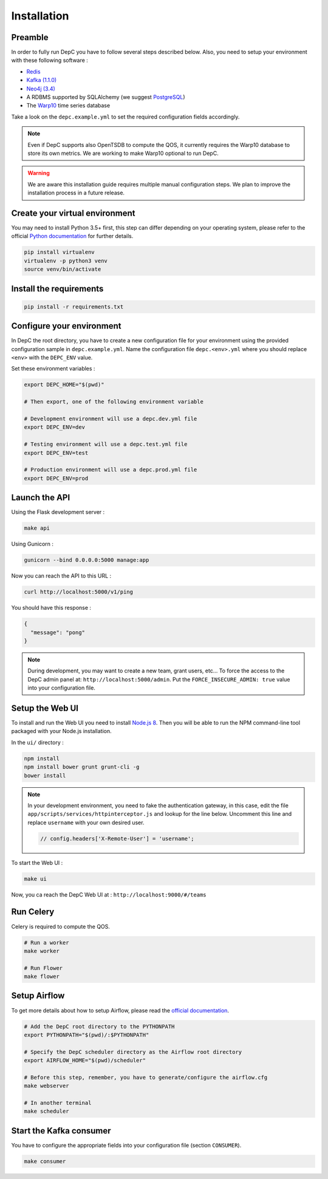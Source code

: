 Installation
============


Preamble
~~~~~~~~

In order to fully run DepC you have to follow several steps described below.
Also, you need to setup your environment with these following software :

- `Redis <https://redis.io/topics/quickstart>`__
- `Kafka (1.1.0) <https://kafka.apache.org/11/documentation.html#quickstart>`__
- `Neo4j (3.4) <https://nodejs.org/en/download/releases/>`__
- A RDBMS supported by SQLAlchemy (we suggest `PostgreSQL <https://www.postgresql.org/download/>`__)
- The `Warp10 <https://www.warp10.io/content/02_Getting_started>`__ time series database

Take a look on the ``depc.example.yml`` to set the required configuration fields accordingly.

.. note::
    Even if DepC supports also OpenTSDB to compute the QOS, it currently requires the Warp10 database
    to store its own metrics. We are working to make Warp10 optional to run DepC.

.. warning::

    We are aware this installation guide requires multiple manual configuration steps.
    We plan to improve the installation process in a future release.


Create your virtual environment
~~~~~~~~~~~~~~~~~~~~~~~~~~~~~~~

You may need to install Python 3.5+ first, this step can differ depending on your operating system,
please refer to the official `Python documentation <https://docs.python.org/3/using/index.html>`__
for further details.

.. code:: bash

    pip install virtualenv
    virtualenv -p python3 venv
    source venv/bin/activate


Install the requirements
~~~~~~~~~~~~~~~~~~~~~~~~

.. code:: bash

    pip install -r requirements.txt


Configure your environment
~~~~~~~~~~~~~~~~~~~~~~~~~~
In DepC the root directory, you have to create a new configuration file for your environment
using the provided configuration sample in ``depc.example.yml``.
Name the configuration file ``depc.<env>.yml`` where you should replace ``<env>`` with the
``DEPC_ENV`` value.

Set these environment variables :

.. code:: bash

    export DEPC_HOME="$(pwd)"

    # Then export, one of the following environment variable

    # Development environment will use a depc.dev.yml file
    export DEPC_ENV=dev

    # Testing environment will use a depc.test.yml file
    export DEPC_ENV=test

    # Production environment will use a depc.prod.yml file
    export DEPC_ENV=prod


Launch the API
~~~~~~~~~~~~~~

Using the Flask development server :

.. code:: bash

    make api

Using Gunicorn :

.. code:: bash

    gunicorn --bind 0.0.0.0:5000 manage:app


Now you can reach the API to this URL :

.. code:: bash

    curl http://localhost:5000/v1/ping

You should have this response :

.. code:: json

    {
      "message": "pong"
    }


.. note::

    During development, you may want to create a new team, grant users, etc...
    To force the access to the DepC admin panel at: ``http://localhost:5000/admin``.
    Put the ``FORCE_INSECURE_ADMIN: true`` value into your configuration file.


Setup the Web UI
~~~~~~~~~~~~~~~~

To install and run the Web UI you need to install `Node.js 8 <https://nodejs.org/en/download/releases/>`__.
Then you will be able to run the NPM command-line tool packaged with your Node.js installation.

In the ``ui/`` directory :

.. code:: bash

    npm install
    npm install bower grunt grunt-cli -g
    bower install

.. note::

    In your development environment, you need to fake the authentication gateway, in this case,
    edit the file ``app/scripts/services/httpinterceptor.js`` and lookup for the line below.
    Uncomment this line and replace ``username`` with your own desired user.

    .. code:: javascript

        // config.headers['X-Remote-User'] = 'username';


To start the Web UI :

.. code:: bash

    make ui

Now, you ca reach the DepC Web UI at : ``http://localhost:9000/#/teams``


Run Celery
~~~~~~~~~~

Celery is required to compute the QOS.

.. code:: bash

    # Run a worker
    make worker

    # Run Flower
    make flower


Setup Airflow
~~~~~~~~~~~~~

To get more details about how to setup Airflow,
please read the `official documentation <https://airflow.apache.org/index.html>`__.

.. code:: bash

    # Add the DepC root directory to the PYTHONPATH
    export PYTHONPATH="$(pwd)/:$PYTHONPATH"

    # Specify the DepC scheduler directory as the Airflow root directory
    export AIRFLOW_HOME="$(pwd)/scheduler"

    # Before this step, remember, you have to generate/configure the airflow.cfg
    make webserver

    # In another terminal
    make scheduler


Start the Kafka consumer
~~~~~~~~~~~~~~~~~~~~~~~~

You have to configure the appropriate fields into your configuration file (section ``CONSUMER``).

.. code:: bash

    make consumer
